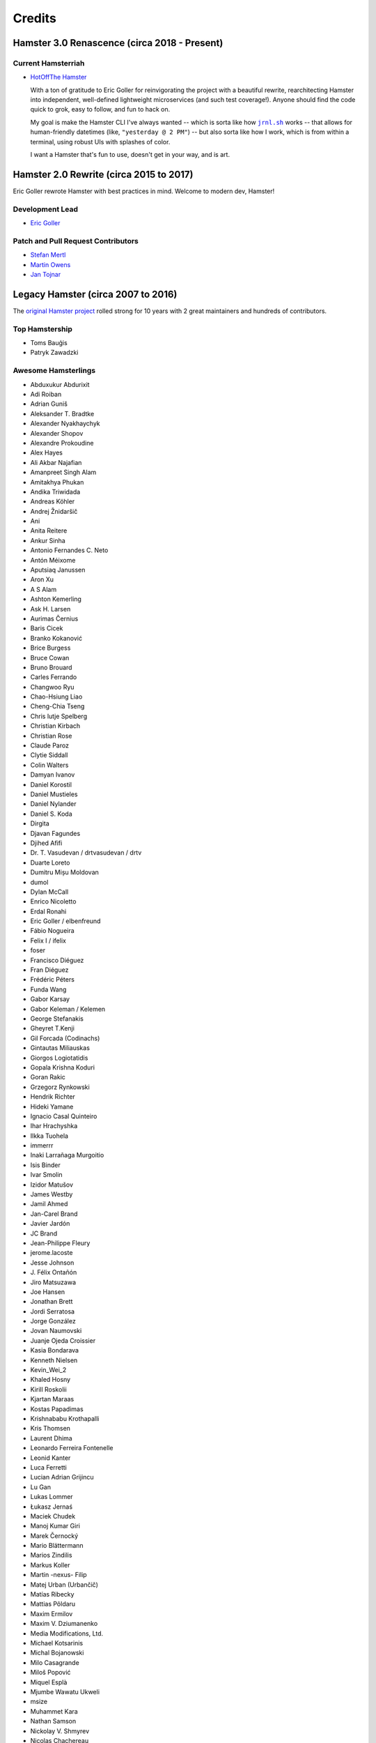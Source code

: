 #######
Credits
#######

Hamster 3.0 Renascence (circa 2018 - Present)
=============================================

Current Hamsterriah
-------------------

.. |jrnl.sh| replace:: ``jrnl.sh``
.. _jrnl.sh: http://jrnl.sh

* `HotOffThe Hamster <https://github.com/hotoffthehamster>`_

  With a ton of gratitude to Eric Goller for reinvigorating
  the project with a beautiful rewrite, rearchitecting Hamster
  into independent, well-defined lightweight microservices (and
  such test coverage!). Anyone should find the code quick to grok,
  easy to follow, and fun to hack on.

  My goal is make the Hamster CLI I've always wanted -- which is sorta
  like how |jrnl.sh|_ works -- that allows for human-friendly datetimes
  (like, ``"yesterday @ 2 PM"``) -- but also sorta like how I work, which
  is from within a terminal, using robust UIs with splashes of color.

  I want a Hamster that's fun to use, doesn't get in your way, and is art.

Hamster 2.0 Rewrite (circa 2015 to 2017)
========================================

Eric Goller rewrote Hamster with best practices in mind.
Welcome to modern dev, Hamster!

Development Lead
----------------

* `Eric Goller <https://github.com/elbenfreund>`_

Patch and Pull Request Contributors
-----------------------------------

* `Stefan Mertl <https://github.com/scientificsteve>`_
* `Martin Owens <https://github.com/doctormo>`_
* `Jan Tojnar <https://github.com/jtojnar>`_

Legacy Hamster (circa 2007 to 2016)
===================================

The `original Hamster project <https://github.com/projecthamster/hamster/>`_
rolled strong for 10 years with 2 great maintainers and hundreds of contributors.

Top Hamstership
---------------

* Toms Bauģis
* Patryk Zawadzki

Awesome Hamsterlings
--------------------

.. HINT: Generate a list of Authors from the git log:
..
..   git log --format="%an" | sort -u

* Abduxukur Abdurixit
* Adi Roiban
* Adrian Guniš
* Aleksander T. Bradtke
* Alexander Nyakhaychyk
* Alexander Shopov
* Alexandre Prokoudine
* Alex Hayes
* Ali Akbar Najafian
* Amanpreet Singh Alam
* Amitakhya Phukan
* Andika Triwidada
* Andreas Köhler
* Andrej Žnidaršič
* Ani
* Anita Reitere
* Ankur Sinha
* Antonio Fernandes C. Neto
* Antón Méixome
* Aputsiaq Janussen
* Aron Xu
* A S Alam
* Ashton Kemerling
* Ask H. Larsen
* Aurimas Černius
* Baris Cicek
* Branko Kokanović
* Brice Burgess
* Bruce Cowan
* Bruno Brouard
* Carles Ferrando
* Changwoo Ryu
* Chao-Hsiung Liao
* Cheng-Chia Tseng
* Chris lutje Spelberg
* Christian Kirbach
* Christian Rose
* Claude Paroz
* Clytie Siddall
* Colin Walters
* Damyan Ivanov
* Daniel Korostil
* Daniel Mustieles
* Daniel Nylander
* Daniel S. Koda
* Dirgita
* Djavan Fagundes
* Djihed Afifi
* Dr. T. Vasudevan / drtvasudevan / drtv
* Duarte Loreto
* Dumitru Mișu Moldovan
* dumol
* Dylan McCall
* Enrico Nicoletto
* Erdal Ronahi
* Eric Goller / elbenfreund
* Fábio Nogueira
* Felix I / ifelix
* foser
* Francisco Diéguez
* Fran Diéguez
* Frédéric Péters
* Funda Wang
* Gabor Karsay
* Gabor Keleman / Kelemen
* George Stefanakis
* Gheyret T.Kenji
* Gil Forcada (Codinachs)
* Gintautas Miliauskas
* Giorgos Logiotatidis
* Gopala Krishna Koduri
* Goran Rakic
* Grzegorz Rynkowski
* Hendrik Richter
* Hideki Yamane
* Ignacio Casal Quinteiro
* Ihar Hrachyshka
* Ilkka Tuohela
* immerrr
* Inaki Larrañaga Murgoitio
* Isis Binder
* Ivar Smolin
* Izidor Matušov
* James Westby
* Jamil Ahmed
* Jan-Carel Brand
* Javier Jardón
* JC Brand
* Jean-Philippe Fleury
* jerome.lacoste
* Jesse Johnson
* \J. Félix Ontañón
* Jiro Matsuzawa
* Joe Hansen
* Jonathan Brett
* Jordi Serratosa
* Jorge González
* Jovan Naumovski
* Juanje Ojeda Croissier
* Kasia Bondarava
* Kenneth Nielsen
* Kevin_Wei_2
* Khaled Hosny
* Kirill Roskolii
* Kjartan Maraas
* Kostas Papadimas
* Krishnababu Krothapalli
* Kris Thomsen
* Laurent Dhima
* Leonardo Ferreira Fontenelle
* Leonid Kanter
* Luca Ferretti
* Lucian Adrian Grijincu
* Lu Gan
* Lukas Lommer
* Łukasz Jernaś
* Maciek Chudek
* Manoj Kumar Giri
* Marek Černocký
* Mario Blättermann
* Marios Zindilis
* Markus Koller
* Martin -nexus- Filip
* Matej Urban (Urbančič)
* Matías Ribecky
* Mattias Põldaru
* Maxim Ermilov
* Maxim V. Dziumanenko
* Media Modifications, Ltd.
* Michael Kotsarinis
* Michal Bojanowski
* Milo Casagrande
* Miloš Popović
* Miquel Esplà
* Mjumbe Wawatu Ukweli
* msize
* Muhammet Kara
* Nathan Samson
* Nickolay V. Shmyrev
* Nicolas Chachereau
* Nikos Charonitakis
* Nilamdyuti Goswami
* Nishio Futoshi
* Og B. Maciel
* OKANO Takayoshi
* Olav Vitters
* Pēteris Caune
* Petr Kovar
* Phil Bull
* Philipp Kerling
* Philip Withnall
* Pieter Frenssen
* Piotr Drąg
* Praveen Arimbrathodiyil
* Praveen Illa
* Priit Laes
* Profpatsch
* Przemysław Wesołek
* Rajesh Ranjan
* Ray Wang
* Rex Tsai
* Ricky Burgin
* Rodolphe Pelloux-Prayer
* Rodrigo L. M. Flores
* Rolf Kleef
* Rudolfs Mazurs
* Runa Bhattacharjee
* Sandeep Shedmake
* Sandra Marakkala Danishka Navin
* Sebastian Leidig
* Sergey Tereschenko
* Shankar Prasad
* sietse
* Sílvia Miranda
* Simos Xenitellis
* Sweta Kothari
* Takayoshi Okano
* Takayuki Kusano
* Takeshi Aihana
* Ted Smith
* Teliute / TeliuTe
* Theppitak Karoonboonyanan
* Thomas Hindoe Paaboel Andersen
* Thomas Ruoff
* Thomas Thurman
* Tiffany Antopolski
* Timo Jyrinki
* Tomas Babej
* Tomasz Dominikowski
* Tommi Vainikainen
* Tom Tryfonidis
* vasudeven
* Vladimir Melo
* weitao
* Wolfgang Stöggl
* Wouter Bolsterlee
* Yair Hershkovitz
* Yaron Shahrabani
* Yinghua Wang
* YunQiang Su
* Yuri Myasoedov
* Žygimantas Beručka
* Мирослав Николић

